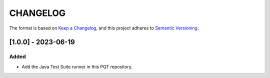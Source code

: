 CHANGELOG
=========

The format is based on `Keep a
Changelog <https://keepachangelog.com/en/1.0.0/>`__, and this project
adheres to `Semantic
Versioning <https://semver.org/spec/v2.0.0.html>`__.


[1.0.0] - 2023-06-19
--------------------

Added
~~~~~

- Add the Java Test Suite runner in this PQT repository.

..
    Copyright 2023 MicroEJ Corp. All rights reserved.
    Use of this source code is governed by a BSD-style license that can be found with this software.
